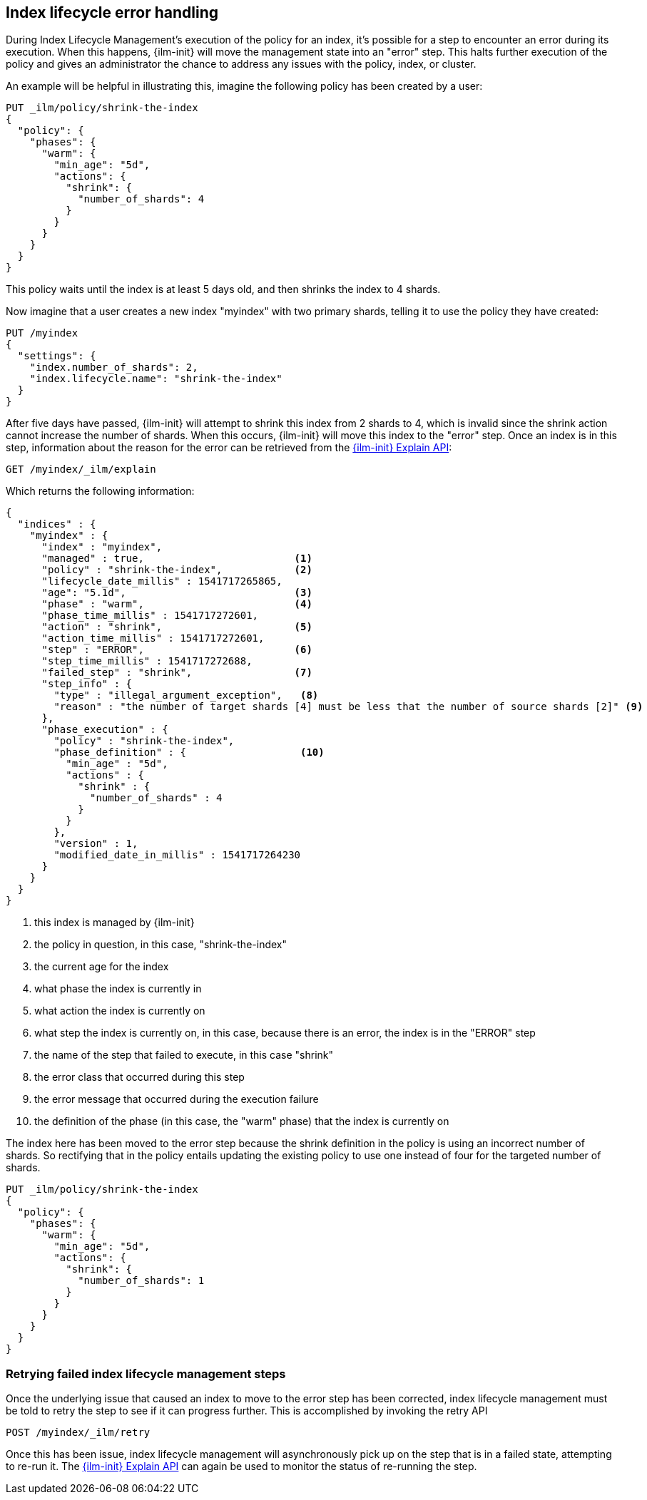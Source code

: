 [role="xpack"]
[testenv="basic"]
[[index-lifecycle-error-handling]]
== Index lifecycle error handling

During Index Lifecycle Management's execution of the policy for an index, it's
possible for a step to encounter an error during its execution. When this
happens, {ilm-init} will move the management state into an "error" step. This halts
further execution of the policy and gives an administrator the chance to address
any issues with the policy, index, or cluster.

An example will be helpful in illustrating this, imagine the following policy
has been created by a user:

[source,console]
--------------------------------------------------
PUT _ilm/policy/shrink-the-index
{
  "policy": {
    "phases": {
      "warm": {
        "min_age": "5d",
        "actions": {
          "shrink": {
            "number_of_shards": 4
          }
        }
      }
    }
  }
}
--------------------------------------------------
// TEST

This policy waits until the index is at least 5 days old, and then shrinks
the index to 4 shards.

Now imagine that a user creates a new index "myindex" with two primary shards,
telling it to use the policy they have created:

[source,console]
--------------------------------------------------
PUT /myindex
{
  "settings": {
    "index.number_of_shards": 2,
    "index.lifecycle.name": "shrink-the-index"
  }
}
--------------------------------------------------
// TEST[continued]

After five days have passed, {ilm-init} will attempt to shrink this index from 2
shards to 4, which is invalid since the shrink action cannot increase the
number of shards. When this occurs, {ilm-init} will move this
index to the "error" step. Once an index is in this step, information about the
reason for the error can be retrieved from the <<ilm-explain-lifecycle,{ilm-init} Explain API>>:

[source,console]
--------------------------------------------------
GET /myindex/_ilm/explain
--------------------------------------------------
// TEST[continued]

Which returns the following information:

[source,console-result]
--------------------------------------------------
{
  "indices" : {
    "myindex" : {
      "index" : "myindex",
      "managed" : true,                         <1>
      "policy" : "shrink-the-index",            <2>
      "lifecycle_date_millis" : 1541717265865,
      "age": "5.1d",                            <3>
      "phase" : "warm",                         <4>
      "phase_time_millis" : 1541717272601,
      "action" : "shrink",                      <5>
      "action_time_millis" : 1541717272601,
      "step" : "ERROR",                         <6>
      "step_time_millis" : 1541717272688,
      "failed_step" : "shrink",                 <7>
      "step_info" : {
        "type" : "illegal_argument_exception",   <8>
        "reason" : "the number of target shards [4] must be less that the number of source shards [2]" <9>
      },
      "phase_execution" : {
        "policy" : "shrink-the-index",
        "phase_definition" : {                   <10>
          "min_age" : "5d",
          "actions" : {
            "shrink" : {
              "number_of_shards" : 4
            }
          }
        },
        "version" : 1,
        "modified_date_in_millis" : 1541717264230
      }
    }
  }
}
--------------------------------------------------
// TESTRESPONSE[skip:no way to know if we will get this response immediately]

<1> this index is managed by {ilm-init}
<2> the policy in question, in this case, "shrink-the-index"
<3> the current age for the index
<4> what phase the index is currently in
<5> what action the index is currently on
<6> what step the index is currently on, in this case, because there is an error, the index is in the "ERROR" step
<7> the name of the step that failed to execute, in this case "shrink"
<8> the error class that occurred during this step
<9> the error message that occurred during the execution failure
<10> the definition of the phase (in this case, the "warm" phase) that the index is currently on

The index here has been moved to the error step because the shrink definition in
the policy is using an incorrect number of shards. So rectifying that in the
policy entails updating the existing policy to use one instead of four for
the targeted number of shards.

[source,console]
--------------------------------------------------
PUT _ilm/policy/shrink-the-index
{
  "policy": {
    "phases": {
      "warm": {
        "min_age": "5d",
        "actions": {
          "shrink": {
            "number_of_shards": 1
          }
        }
      }
    }
  }
}
--------------------------------------------------
// TEST[continued]

[discrete]
=== Retrying failed index lifecycle management steps

Once the underlying issue that caused an index to move to the error step has
been corrected, index lifecycle management must be told to retry the step to see
if it can progress further. This is accomplished by invoking the retry API

[source,console]
--------------------------------------------------
POST /myindex/_ilm/retry
--------------------------------------------------
// TEST[skip:we can't be sure the index is ready to be retried at this point]

Once this has been issue, index lifecycle management will asynchronously pick up
on the step that is in a failed state, attempting to re-run it. The
<<ilm-explain-lifecycle,{ilm-init} Explain API>> can again be used to monitor the status of
re-running the step.
